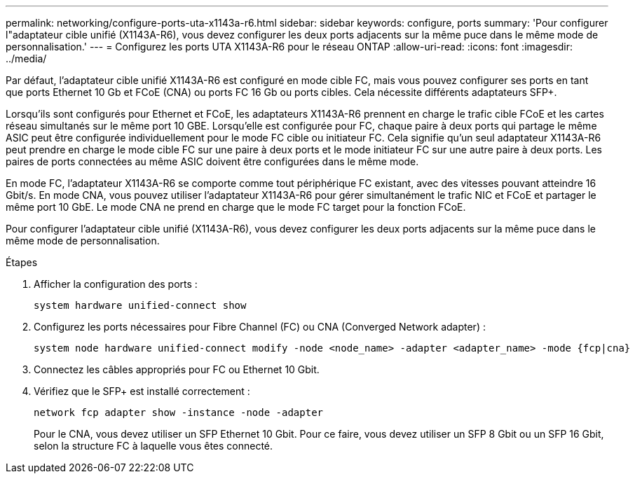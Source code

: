 ---
permalink: networking/configure-ports-uta-x1143a-r6.html 
sidebar: sidebar 
keywords: configure, ports 
summary: 'Pour configurer l"adaptateur cible unifié (X1143A-R6), vous devez configurer les deux ports adjacents sur la même puce dans le même mode de personnalisation.' 
---
= Configurez les ports UTA X1143A-R6 pour le réseau ONTAP
:allow-uri-read: 
:icons: font
:imagesdir: ../media/


[role="lead"]
Par défaut, l'adaptateur cible unifié X1143A-R6 est configuré en mode cible FC, mais vous pouvez configurer ses ports en tant que ports Ethernet 10 Gb et FCoE (CNA) ou ports FC 16 Gb ou ports cibles. Cela nécessite différents adaptateurs SFP+.

Lorsqu'ils sont configurés pour Ethernet et FCoE, les adaptateurs X1143A-R6 prennent en charge le trafic cible FCoE et les cartes réseau simultanés sur le même port 10 GBE. Lorsqu'elle est configurée pour FC, chaque paire à deux ports qui partage le même ASIC peut être configurée individuellement pour le mode FC cible ou initiateur FC. Cela signifie qu'un seul adaptateur X1143A-R6 peut prendre en charge le mode cible FC sur une paire à deux ports et le mode initiateur FC sur une autre paire à deux ports.  Les paires de ports connectées au même ASIC doivent être configurées dans le même mode.

En mode FC, l'adaptateur X1143A-R6 se comporte comme tout périphérique FC existant, avec des vitesses pouvant atteindre 16 Gbit/s. En mode CNA, vous pouvez utiliser l'adaptateur X1143A-R6 pour gérer simultanément le trafic NIC et FCoE et partager le même port 10 GbE. Le mode CNA ne prend en charge que le mode FC target pour la fonction FCoE.

Pour configurer l'adaptateur cible unifié (X1143A-R6), vous devez configurer les deux ports adjacents sur la même puce dans le même mode de personnalisation.

.Étapes
. Afficher la configuration des ports :
+
[source, cli]
----
system hardware unified-connect show
----
. Configurez les ports nécessaires pour Fibre Channel (FC) ou CNA (Converged Network adapter) :
+
[source, cli]
----
system node hardware unified-connect modify -node <node_name> -adapter <adapter_name> -mode {fcp|cna}
----
. Connectez les câbles appropriés pour FC ou Ethernet 10 Gbit.
. Vérifiez que le SFP+ est installé correctement :
+
[source, cli]
----
network fcp adapter show -instance -node -adapter
----
+
Pour le CNA, vous devez utiliser un SFP Ethernet 10 Gbit. Pour ce faire, vous devez utiliser un SFP 8 Gbit ou un SFP 16 Gbit, selon la structure FC à laquelle vous êtes connecté.


